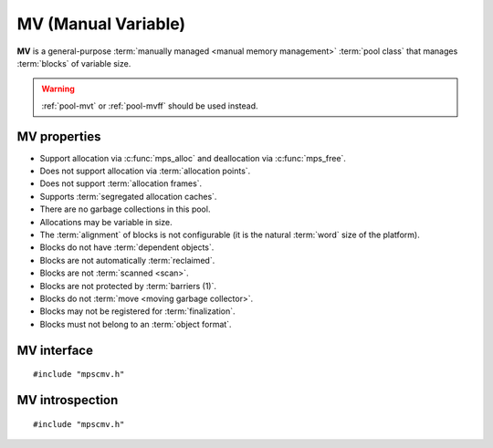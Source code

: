 .. index::
   single: MV
   single: pool class; MV

.. _pool-mv:

MV (Manual Variable)
====================

**MV** is a general-purpose :term:`manually managed <manual memory
management>` :term:`pool class` that manages :term:`blocks` of
variable size.

.. warning::

    :ref:`pool-mvt` or :ref:`pool-mvff` should be used instead.


.. index::
   single: MV; properties

MV properties
-------------

* Support allocation via :c:func:`mps_alloc` and deallocation via
  :c:func:`mps_free`.

* Does not support allocation via :term:`allocation points`.

* Does not support :term:`allocation frames`.

* Supports :term:`segregated allocation caches`.

* There are no garbage collections in this pool.

* Allocations may be variable in size.

* The :term:`alignment` of blocks is not configurable (it is the
  natural :term:`word` size of the platform).

* Blocks do not have :term:`dependent objects`.

* Blocks are not automatically :term:`reclaimed`.

* Blocks are not :term:`scanned <scan>`.

* Blocks are not protected by :term:`barriers (1)`.

* Blocks do not :term:`move <moving garbage collector>`.

* Blocks may not be registered for :term:`finalization`.

* Blocks must not belong to an :term:`object format`.


.. index::
   single: MV; interface

MV interface
------------

::

   #include "mpscmv.h"

.. c:function:: mps_class_t mps_class_mv(void)

    Return the :term:`pool class` for an MV (Manual Variable)
    :term:`pool`.

    When creating an MV pool, :c:func:`mps_pool_create` takes three
    extra arguments::

        mps_res_t mps_pool_create(mps_pool_t *pool_o, mps_arena_t arena, 
                                  mps_class_t mps_class_mv(),
                                  mps_size_t extend_size,
                                  mps_size_t average_size,
                                  mps_size_t maximum_size)

    ``extend_size`` is the :term:`size` of segment that the pool will
    request from the :term:`arena`.

    ``average_size`` and ``maximum size`` are the predicted average
    and maximum size of blocks that will be allocated from the pool.
    These are hints to the MPS: the pool will be less efficient if
    these are wrong.


.. c:function:: mps_class_t mps_class_mv_debug(void)

    A :ref:`debugging <topic-debugging>` version of the MV pool
    class.

    When creating a debugging MV pool, :c:func:`mps_pool_create`
    takes four extra arguments::

        mps_res_t mps_pool_create(mps_pool_t *pool_o, mps_arena_t arena, 
                                  mps_class_t mps_class_mv_debug(),
                                  mps_debug_option_s debug_option,
                                  mps_size_t extend_size,
                                  mps_size_t average_size,
                                  mps_size_t maximum_size)

    ``debug_option`` specifies the debugging options. See
    :c:type:`mps_debug_option_s`.

    ``extend_szie``, ``average_size`` and ``maximum_size`` are as
    documented in :c:func:`mps_class_mv`.


.. index::
   pair: MV; introspection

MV introspection
----------------

::

   #include "mpscmv.h"

.. c:function:: size_t mps_mv_free_size(mps_pool_t pool)

    Return the total amount of free space in an MV pool.

    ``pool`` is the MV pool.

    Returns the total free space in the pool, in :term:`bytes (1)`.


.. c:function:: size_t mps_mv_size(mps_pool_t pool)

    Return the total size of an MV pool.

    ``pool`` is the MV pool.

    Returns the total size of the pool, in :term:`bytes (1)`. This
    is the sum of allocated space and free space.
